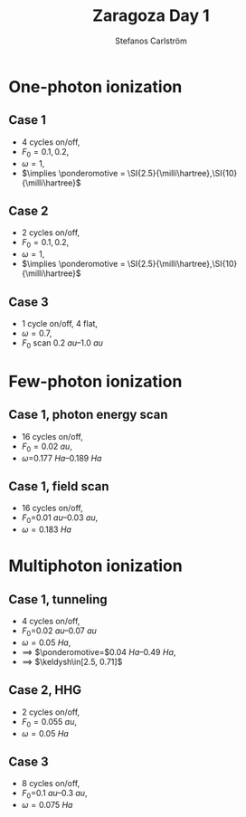 #+TITLE: Zaragoza Day 1
#+AUTHOR: Stefanos Carlström
#+EMAIL: stefanos.carlstrom@gmail.com

#+LATEX: \begin{multicols*}{2}
#+LATEX: \raggedcolumns

* One-photon ionization
** Case 1
   - 4 cycles on/off,
   - \(F_0=0.1,0.2\),
   - \(\omega=1\),
   - \(\implies \ponderomotive = \SI{2.5}{\milli\hartree},\SI{10}{\milli\hartree}\)
   
   #+NAME: fig:H_PES
   \begin{myfigure}
   \useexternalfile{part1-case1-pes}
   \captionof{figure}{One-photon photoelectron spectrum from 1D hydrogen}
   \end{myfigure}
   
   #+NAME: fig:H_bound
   \begin{myfigure}
   \useexternalfile{part1-case1-bound}
   \captionof{figure}{One-photon population of bound states}
   \end{myfigure}
   
   #+NAME: fig:H_bound_states
   \begin{myfigure}
   \useexternalfile{part1-case1-bound-states}
   \captionof{figure}{Bound states of 1D hydrogen}
   \end{myfigure}

   \columnbreak
** Case 2
   - 2 cycles on/off,
   - \(F_0=0.1,0.2\),
   - \(\omega=1\),
   - \(\implies \ponderomotive = \SI{2.5}{\milli\hartree},\SI{10}{\milli\hartree}\)

   #+NAME: fig:H_bound2
   \begin{myfigure}
   \useexternalfile{part1-case2-bound}
   \captionof{figure}{One-photon population of bound states}
   \end{myfigure}

   \columnbreak
** Case 3
   - 1 cycle on/off, 4 flat,
   - \(\omega=0.7\),
   - \(F_0\) scan \SIrange{0.2}{1.0}{au}

   #+NAME: fig:H_intensity_scan
   \begin{myfigure}
   \useexternalfile{part1-case3-population}
   \captionof{figure}{Intensity scan}
   \end{myfigure}

   \columnbreak

* Few-photon ionization
** Case 1, photon energy scan
   - 16 cycles on/off,
   - \(F_0=\SI{0.02}{au}\),
   - \(\omega=\)\SIrange{0.177}{0.189}{Ha}
   \begin{myfigure}
   \useexternalfile{part2-case1-omega-scan}
   \captionof{figure}{\(\omega\) scan}
   \end{myfigure}

   \columnbreak
** Case 1, field scan
   - 16 cycles on/off,
   - \(F_0=\)\SIrange{0.01}{0.03}{au},
   - \(\omega=\SI{0.183}{Ha}\)
   \begin{myfigure}
   \useexternalfile{part2-case1-field-scan}
   \captionof{figure}{Intensity scan}
   \end{myfigure}

   \columnbreak
* Multiphoton ionization
** Case 1, tunneling
   - 4 cycles on/off,
   - \(F_0=\)\SIrange{0.02}{0.07}{au}
   - \(\omega=\SI{0.05}{Ha}\),
   - \(\implies\) \(\ponderomotive=\)\SIrange{0.04}{0.49}{Ha},
   - \(\implies\) \(\keldysh\in[2.5, 0.71]\)
   \begin{equation*}
   \begin{aligned}
   \keldysh 
   &= \sqrt{\frac{\ionpotential}{2\ponderomotive}}, &
   \ponderomotive 
   &=
   \frac{\ionpotential}{2\gamma^2}, \\
   \ponderomotive 
   &=
   \frac{F^2}{4\omega^2}, &
   F
   &=
   \sqrt{4\omega^2\frac{\ionpotential}{2\gamma^2}} =
   \frac{\omega}{\gamma}\sqrt{2\ionpotential}
   \end{aligned}
   \end{equation*}
   \begin{myfigure}
   \useexternalfile{part3-case1}
   \captionof{figure}{Yield}
   \end{myfigure}

   \columnbreak

** Case 2, HHG
   - 2 cycles on/off,
   - \(F_0=\SI{0.055}{au}\),
   - \(\omega=\SI{0.05}{Ha}\)
   \begin{myfigure}
   \useexternalfile{part3-case2}
   \captionof{figure}{HHG}
   \end{myfigure}

   \columnbreak

** Case 3
   - 8 cycles on/off,
   - \(F_0=\)\SIrange{0.1}{0.3}{au},
   - \(\omega=\SI{0.075}{Ha}\)
   \begin{myfigure}
   \useexternalfile{part3-case3-field-scan}
   \captionof{figure}{Yield}
   \end{myfigure}

   \columnbreak

   \begin{myfigure}
   \useexternalfile{part3-case3-pes}
   \captionof{figure}{PES}
   \end{myfigure}

#+LATEX: \end{multicols*}
* COMMENT References

\printbibliography[heading=none]
* LaTeX config                                                     :noexport:
  #+LATEX_HEADER: \usepackage{defs}
  #+LATEX_HEADER_EXTRA: \pagestyle{fancy}
  #+OPTIONS: toc:nil H:4 ':t
